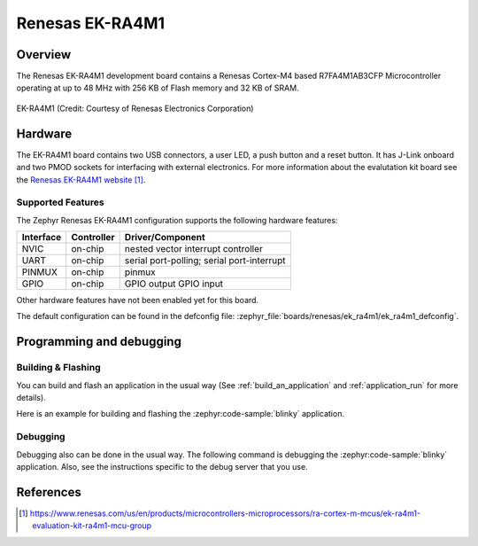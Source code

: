 .. _renesas_ek_ra4m1:

Renesas EK-RA4M1
################

Overview
********

The Renesas EK-RA4M1 development board contains a Renesas Cortex-M4 based
R7FA4M1AB3CFP Microcontroller operating at up to 48 MHz with 256 KB of Flash
memory and 32 KB of SRAM.

.. figure:: img/renesas_ek_ra4m1.jpg
   :align: center
   :alt: Renesas EK-RA4M1

   EK-RA4M1 (Credit: Courtesy of Renesas Electronics Corporation)

Hardware
********

The EK-RA4M1 board contains two USB connectors, a user LED, a push
button and a reset button. It has J-Link onboard and two PMOD sockets for
interfacing with external electronics. For more information about the
evalutation kit board see the `Renesas EK-RA4M1 website`_.

Supported Features
==================

The Zephyr Renesas EK-RA4M1 configuration supports the following hardware
features:

+-----------+------------+-------------------------------------+
| Interface | Controller | Driver/Component                    |
+===========+============+=====================================+
| NVIC      | on-chip    | nested vector interrupt controller  |
+-----------+------------+-------------------------------------+
| UART      | on-chip    | serial port-polling;                |
|           |            | serial port-interrupt               |
+-----------+------------+-------------------------------------+
| PINMUX    | on-chip    | pinmux                              |
+-----------+------------+-------------------------------------+
| GPIO      | on-chip    | GPIO output                         |
|           |            | GPIO input                          |
+-----------+------------+-------------------------------------+

Other hardware features have not been enabled yet for this board.

The default configuration can be found in the defconfig file:
:zephyr_file:`boards/renesas/ek_ra4m1/ek_ra4m1_defconfig`.

Programming and debugging
*************************

Building & Flashing
===================

You can build and flash an application in the usual way (See
:ref:`build_an_application` and
:ref:`application_run` for more details).

Here is an example for building and flashing the :zephyr:code-sample:`blinky` application.

.. zephyr-app-commands::
   :zephyr-app: samples/basic/blinky
   :board: ek_ra4m1
   :goals: build flash

Debugging
=========

Debugging also can be done in the usual way.
The following command is debugging the :zephyr:code-sample:`blinky` application.
Also, see the instructions specific to the debug server that you use.

.. zephyr-app-commands::
   :zephyr-app: samples/basic/blinky
   :board: ek_ra4m1
   :maybe-skip-config:
   :goals: debug

References
**********

.. target-notes::

.. _Renesas EK-RA4M1 website: https://www.renesas.com/us/en/products/microcontrollers-microprocessors/ra-cortex-m-mcus/ek-ra4m1-evaluation-kit-ra4m1-mcu-group

